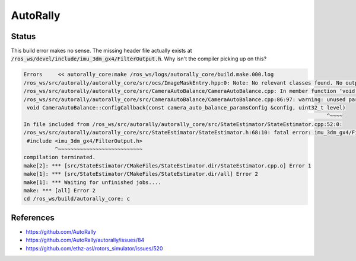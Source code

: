 AutoRally
=========

.. image:: robot.jpg


Status
------

This build error makes no sense. The missing header file actually exists
at :code:`/ros_ws/devel/include/imu_3dm_gx4/FilterOutput.h`. Why isn't
the compiler picking up on this?

.. code::

   Errors     << autorally_core:make /ros_ws/logs/autorally_core/build.make.000.log                                                                                                   
   /ros_ws/src/autorally/autorally_core/src/ocs/ImageMaskEntry.hpp:0: Note: No relevant classes found. No output generated.
   /ros_ws/src/autorally/autorally_core/src/CameraAutoBalance/CameraAutoBalance.cpp: In member function ‘void autorally_core::CameraAutoBalance::configCallback(const autorally_core::camera_auto_balance_paramsConfig&, uint32_t)’:
   /ros_ws/src/autorally/autorally_core/src/CameraAutoBalance/CameraAutoBalance.cpp:86:97: warning: unused parameter ‘level’ [-Wunused-parameter]
    void CameraAutoBalance::configCallback(const camera_auto_balance_paramsConfig &config, uint32_t level)
                                                                                                    ^~~~~
   In file included from /ros_ws/src/autorally/autorally_core/src/StateEstimator/StateEstimator.cpp:52:0:
   /ros_ws/src/autorally/autorally_core/src/StateEstimator/StateEstimator.h:68:10: fatal error: imu_3dm_gx4/FilterOutput.h: No such file or directory
    #include <imu_3dm_gx4/FilterOutput.h>
             ^~~~~~~~~~~~~~~~~~~~~~~~~~~~
   compilation terminated.
   make[2]: *** [src/StateEstimator/CMakeFiles/StateEstimator.dir/StateEstimator.cpp.o] Error 1
   make[1]: *** [src/StateEstimator/CMakeFiles/StateEstimator.dir/all] Error 2
   make[1]: *** Waiting for unfinished jobs....
   make: *** [all] Error 2
   cd /ros_ws/build/autorally_core; c


References
----------

* https://github.com/AutoRally
* https://github.com/AutoRally/autorally/issues/84
* https://github.com/ethz-asl/rotors_simulator/issues/520

